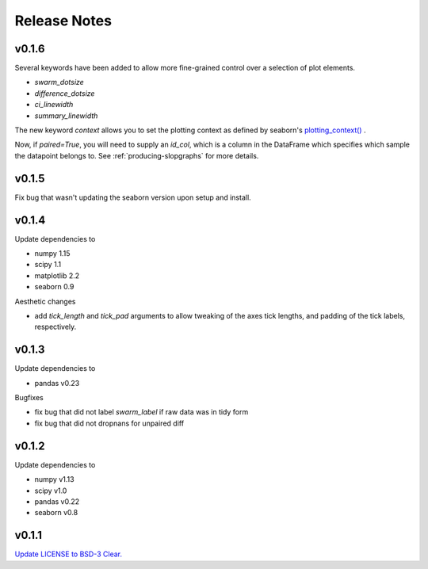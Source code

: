 .. _Release Notes:

=============
Release Notes
=============


v0.1.6
======
Several keywords have been added to allow more fine-grained control over a selection of plot elements.

* `swarm_dotsize`
* `difference_dotsize`
* `ci_linewidth`
* `summary_linewidth`

The new keyword `context` allows you to set the plotting context as defined by seaborn's `plotting_context() <https://seaborn.pydata.org/generated/seaborn.plotting_context.html>`_ .

Now, if `paired=True`, you will need to supply an `id_col`, which is a column in the DataFrame which specifies which sample the datapoint belongs to. See :ref:`producing-slopgraphs` for more details.


v0.1.5
======
Fix bug that wasn't updating the seaborn version upon setup and install.


v0.1.4
======
Update dependencies to

* numpy 1.15
* scipy 1.1
* matplotlib 2.2
* seaborn 0.9

Aesthetic changes

* add `tick_length` and `tick_pad` arguments to allow tweaking of the axes tick lengths, and padding of the tick labels, respectively.

v0.1.3
=====
Update dependencies to

* pandas v0.23

Bugfixes

* fix bug that did not label `swarm_label` if raw data was in tidy form
* fix bug that did not dropnans for unpaired diff


v0.1.2
======
Update dependencies to

* numpy v1.13
* scipy v1.0
* pandas v0.22
* seaborn v0.8


v0.1.1
=======
`Update LICENSE to BSD-3 Clear. <https://github.com/ACCLAB/DABEST-python/commit/615c4cbb9145cf7b9451bf1840a20475ebcb2e99>`_

